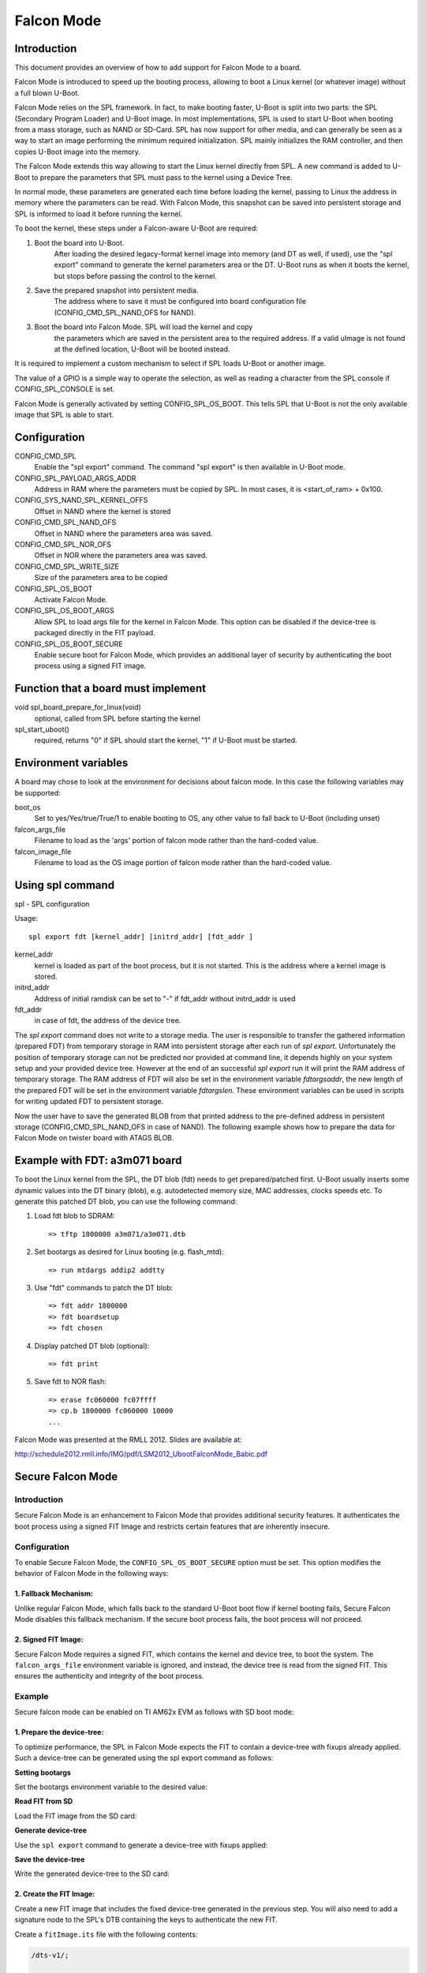 .. SPDX-License-Identifier: GPL-2.0-or-later

Falcon Mode
===========

Introduction
------------

This document provides an overview of how to add support for Falcon Mode
to a board.

Falcon Mode is introduced to speed up the booting process, allowing
to boot a Linux kernel (or whatever image) without a full blown U-Boot.

Falcon Mode relies on the SPL framework. In fact, to make booting faster,
U-Boot is split into two parts: the SPL (Secondary Program Loader) and U-Boot
image. In most implementations, SPL is used to start U-Boot when booting from
a mass storage, such as NAND or SD-Card. SPL has now support for other media,
and can generally be seen as a way to start an image performing the minimum
required initialization. SPL mainly initializes the RAM controller, and then
copies U-Boot image into the memory.

The Falcon Mode extends this way allowing to start the Linux kernel directly
from SPL. A new command is added to U-Boot to prepare the parameters that SPL
must pass to the kernel using a Device Tree.

In normal mode, these parameters are generated each time before
loading the kernel, passing to Linux the address in memory where
the parameters can be read.
With Falcon Mode, this snapshot can be saved into persistent storage and SPL is
informed to load it before running the kernel.

To boot the kernel, these steps under a Falcon-aware U-Boot are required:

1. Boot the board into U-Boot.
    After loading the desired legacy-format kernel image into memory (and DT as
    well, if used), use the "spl export" command to generate the kernel
    parameters area or the DT.  U-Boot runs as when it boots the kernel, but
    stops before passing the control to the kernel.

2. Save the prepared snapshot into persistent media.
    The address where to save it must be configured into board configuration
    file (CONFIG_CMD_SPL_NAND_OFS for NAND).

3. Boot the board into Falcon Mode. SPL will load the kernel and copy
    the parameters which are saved in the persistent area to the required
    address. If a valid uImage is not found at the defined location, U-Boot
    will be booted instead.

It is required to implement a custom mechanism to select if SPL loads U-Boot
or another image.

The value of a GPIO is a simple way to operate the selection, as well as
reading a character from the SPL console if CONFIG_SPL_CONSOLE is set.

Falcon Mode is generally activated by setting CONFIG_SPL_OS_BOOT. This tells
SPL that U-Boot is not the only available image that SPL is able to start.

Configuration
-------------

CONFIG_CMD_SPL
    Enable the "spl export" command.
    The command "spl export" is then available in U-Boot mode.

CONFIG_SPL_PAYLOAD_ARGS_ADDR
    Address in RAM where the parameters must be copied by SPL.
    In most cases, it is <start_of_ram> + 0x100.

CONFIG_SYS_NAND_SPL_KERNEL_OFFS
    Offset in NAND where the kernel is stored

CONFIG_CMD_SPL_NAND_OFS
    Offset in NAND where the parameters area was saved.

CONFIG_CMD_SPL_NOR_OFS
    Offset in NOR where the parameters area was saved.

CONFIG_CMD_SPL_WRITE_SIZE
    Size of the parameters area to be copied

CONFIG_SPL_OS_BOOT
    Activate Falcon Mode.

CONFIG_SPL_OS_BOOT_ARGS
    Allow SPL to load args file for the kernel in Falcon Mode. This option can
    be disabled if the device-tree is packaged directly in the FIT payload.

CONFIG_SPL_OS_BOOT_SECURE
    Enable secure boot for Falcon Mode, which provides an additional layer of
    security by authenticating the boot process using a signed FIT image.

Function that a board must implement
------------------------------------

void spl_board_prepare_for_linux(void)
    optional, called from SPL before starting the kernel

spl_start_uboot()
    required, returns "0" if SPL should start the kernel, "1" if U-Boot
    must be started.

Environment variables
---------------------

A board may chose to look at the environment for decisions about falcon
mode.  In this case the following variables may be supported:

boot_os
    Set to yes/Yes/true/True/1 to enable booting to OS,
    any other value to fall back to U-Boot (including unset)

falcon_args_file
    Filename to load as the 'args' portion of falcon mode rather than the
    hard-coded value.

falcon_image_file
    Filename to load as the OS image portion of falcon mode rather than the
    hard-coded value.

Using spl command
-----------------

spl - SPL configuration

Usage::

    spl export fdt [kernel_addr] [initrd_addr] [fdt_addr ]

kernel_addr
    kernel is loaded as part of the boot process, but it is not started.
    This is the address where a kernel image is stored.

initrd_addr
    Address of initial ramdisk
    can be set to "-" if fdt_addr without initrd_addr is used

fdt_addr
    in case of fdt, the address of the device tree.

The *spl export* command does not write to a storage media. The user is
responsible to transfer the gathered information (prepared FDT) from temporary
storage in RAM into persistent storage after each run of *spl export*.
Unfortunately the position of temporary storage can not be predicted nor
provided at command line, it depends highly on your system setup and your
provided device tree.
However at the end of an successful *spl export* run it will print the
RAM address of temporary storage. The RAM address of FDT will also be
set in the environment variable *fdtargsaddr*, the new length of the
prepared FDT will be set in the environment variable *fdtargslen*.
These environment variables can be used in scripts for writing updated
FDT to persistent storage.

Now the user have to save the generated BLOB from that printed address
to the pre-defined address in persistent storage
(CONFIG_CMD_SPL_NAND_OFS in case of NAND).
The following example shows how to prepare the data for Falcon Mode on
twister board with ATAGS BLOB.

Example with FDT: a3m071 board
------------------------------

To boot the Linux kernel from the SPL, the DT blob (fdt) needs to get
prepared/patched first. U-Boot usually inserts some dynamic values into
the DT binary (blob), e.g. autodetected memory size, MAC addresses,
clocks speeds etc. To generate this patched DT blob, you can use
the following command:

1. Load fdt blob to SDRAM::

        => tftp 1800000 a3m071/a3m071.dtb

2. Set bootargs as desired for Linux booting (e.g. flash_mtd)::

        => run mtdargs addip2 addtty

3. Use "fdt" commands to patch the DT blob::

        => fdt addr 1800000
        => fdt boardsetup
        => fdt chosen

4. Display patched DT blob (optional)::

        => fdt print

5. Save fdt to NOR flash::

        => erase fc060000 fc07ffff
        => cp.b 1800000 fc060000 10000
        ...


Falcon Mode was presented at the RMLL 2012. Slides are available at:

http://schedule2012.rmll.info/IMG/pdf/LSM2012_UbootFalconMode_Babic.pdf

Secure Falcon Mode
------------------

Introduction
~~~~~~~~~~~~

Secure Falcon Mode is an enhancement to Falcon Mode that provides additional
security features. It authenticates the boot process using a signed FIT Image
and restricts certain features that are inherently insecure.

Configuration
~~~~~~~~~~~~~

To enable Secure Falcon Mode, the ``CONFIG_SPL_OS_BOOT_SECURE`` option must be
set. This option modifies the behavior of Falcon Mode in the following ways:

1. Fallback Mechanism:
^^^^^^^^^^^^^^^^^^^^^^

Unlike regular Falcon Mode, which falls back to the standard U-Boot boot flow
if kernel booting fails, Secure Falcon Mode disables this fallback mechanism. If
the secure boot process fails, the boot process will not proceed.

2. Signed FIT Image:
^^^^^^^^^^^^^^^^^^^^

Secure Falcon Mode requires a signed FIT, which contains the kernel and
device tree, to boot the system. The ``falcon_args_file`` environment variable
is ignored, and instead, the device tree is read from the signed FIT. This
ensures the authenticity and integrity of the boot process.

Example
~~~~~~~

Secure falcon mode can be enabled on TI AM62x EVM as follows with SD boot mode:

1. Prepare the device-tree:
^^^^^^^^^^^^^^^^^^^^^^^^^^^

To optimize performance, the SPL in Falcon Mode expects the FIT to contain a
device-tree with fixups already applied. Such a device-tree can be generated
using the spl export command as follows:

**Setting bootargs**

Set the bootargs environment variable to the desired value:

.. prompt:: bash =>

        env set bootargs 'console=ttyS2,115200n8 root=/dev/mmcblk1p2 rw rootfstype=ext4 rootwait'

**Read FIT from SD**

Load the FIT image from the SD card:

.. prompt:: bash =>

        load mmc 1:2 0x90000000 /boot/fitImage

**Generate device-tree**

Use the ``spl export`` command to generate a device-tree with fixups applied:

.. prompt:: bash =>

        spl export fdt 0x90000000

**Save the device-tree**

Write the generated device-tree to the SD card:

.. prompt:: bash =>

        fatwrite mmc 1:1 $fdtargsaddr k3-am625-sk-falcon.dtb $fdtargslen

2. Create the FIT Image:
^^^^^^^^^^^^^^^^^^^^^^^^

Create a new FIT image that includes the fixed device-tree generated in the
previous step. You will also need to add a signature node to the SPL's DTB
containing the keys to authenticate the new FIT.

Create a ``fitImage.its`` file with the following contents:

.. code-block:: dts

    /dts-v1/;

    / {
        description = "Kernel fitImage";
        #address-cells = <1>;

        images {
            kernel {
                description = "Linux kernel";
                data = /incbin/("Image");
                type = "kernel";
                arch = "arm64";
                os = "linux";
                compression = "none";
                load = <0x82000000>;
                entry = <0x82000000>;
                hash-1 {
                    algo = "sha512";
                };
            };

            fdt-falcon {
                description = "Flattened Device Tree blob";
                data = /incbin/("k3-am625-sk-falcon.dtb");
                type = "flat_dt";
                arch = "arm64";
                compression = "none";
                load = <0x88000000>;
                entry = <0x88000000>;
                hash-1 {
                    algo = "sha512";
                };
            };
        };

        configurations {
            default = "conf-ti_am625";

            conf-ti_am625 {
                description = "Linux kernel, FDT blob";
                kernel = "kernel";
                fdt = "fdt-falcon";
                hash-1 {
                    algo = "sha512";
                };

                signature-1 {
                    algo = "sha512,rsa4096";
                    key-name-hint = "custMpk";
                    padding = "pkcs-1.5";
                    sign-images = "kernel", "fdt-falcon";
                };
            };
        };
    };

Then, use the mkimage tool to create the FIT image and modify SPL's DTB:

.. prompt:: bash $

        tools/mkimage -f fitImage.its -K build/spl/dts/ti/k3-am625-sk.dtb -k arch/arm/mach-k3/keys -r fitImage

3. Rebuild U-Boot SPL:
^^^^^^^^^^^^^^^^^^^^^^

With the newly created ``fitImage`` written to the boot partition of the SD card
and the keys added to the SPL's device-tree, you can rebuild the SPL with the
following configuration fragment to enable Falcon Mode:

::

        CONFIG_SPL_OS_BOOT=y
        CONFIG_SPL_OS_BOOT_SECURE=y
        CONFIG_SPL_FIT_SIGNATURE=y
        CONFIG_SPL_RSA=y

        # Disable support for booting raw kernel image
        CONFIG_CMD_BOOTI=n
        CONFIG_CMD_BOOTZ=n

        # Only support MMC falcon mode
        CONFIG_SPL_SPI_FLASH_SUPPORT=n
        CONFIG_SPL_NOR_SUPPORT=n
        CONFIG_SPL_NAND_SUPPORT=n

        # We don't need TIFS authenticating the FIT
        CONFIG_SPL_FIT_IMAGE_POST_PROCESS=n

        # Modify memory map to allow more space for the larger FIT
        CONFIG_SPL_STACK_R_ADDR=0x88000000
        CONFIG_SPL_LOAD_FIT_ADDRESS=0x82000000
        CONFIG_SPL_STACK_R_MALLOC_SIMPLE_LEN=0x4000000

Console Log
~~~~~~~~~~~

The following console log output shows the boot process with Secure Falcon Mode
enabled:

::

        U-Boot SPL 2025.10-rc5-00482-ge14055bfa9d1-dirty (Oct 09 2025 - 14:31:50 +0530)
        SYSFW ABI: 4.0 (firmware rev 0x000b '11.0.7--v11.00.07 (Fancy Rat)')
        SPL initial stack usage: 1968 bytes
        Trying to boot from MMC2
        ## Checking hash(es) for config conf-ti_am625 ... sha512,rsa4096:custMpk+ OK
        ## Checking hash(es) for Image kernel ... sha512+ OK
        ## Checking hash(es) for Image fdt-falcon ... sha512+ OK
        [    0.000000] Booting Linux on physical CPU 0x0000000000 [0x410fd034]
        [    0.000000] Linux version 6.6.58-ti-01497-ga7758da17c28-dirty (oe-user@oe-host) (aarch64-oe-linux-gcc (GCC) 14.2.0, GNU ld (GNU Binutils) 2.43.1
        .20241111) #1 SMP PREEMPT Wed Nov 27 13:23:15 UTC 2024
        [    0.000000] KASLR enabled
        [    0.000000] Machine model: Texas Instruments AM625 SK
        [    0.000000] efi: UEFI not found.
        [    0.000000] Reserved memory: created CMA memory pool at 0x00000000f8000000, size 128 MiB
        [    0.000000] OF: reserved mem: initialized node linux,cma, compatible id shared-dma-pool
        [    0.000000] OF: reserved mem: 0x00000000f8000000..0x00000000ffffffff (131072 KiB) map reusable linux,cma
        [    0.000000] OF: reserved mem: 0x0000000080000000..0x000000008007ffff (512 KiB) nomap non-reusable tfa@80000000
        [    0.000000] OF: reserved mem: 0x000000009c700000..0x000000009c7fffff (1024 KiB) map non-reusable ramoops@9c700000
        [    0.000000] Reserved memory: created DMA memory pool at 0x000000009c800000, size 3 MiB
        [    0.000000] OF: reserved mem: initialized node ipc-memories@9c800000, compatible id shared-dma-pool
        [    0.000000] OF: reserved mem: 0x000000009c800000..0x000000009cafffff (3072 KiB) nomap non-reusable ipc-memories@9c800000
        [    0.000000] Reserved memory: created DMA memory pool at 0x000000009cb00000, size 1 MiB
        [    0.000000] OF: reserved mem: initialized node m4f-dma-memory@9cb00000, compatible id shared-dma-pool
        [    0.000000] OF: reserved mem: 0x000000009cb00000..0x000000009cbfffff (1024 KiB) nomap non-reusable m4f-dma-memory@9cb00000
        [    0.000000] Reserved memory: created DMA memory pool at 0x000000009cc00000, size 14 MiB
        [    0.000000] OF: reserved mem: initialized node m4f-memory@9cc00000, compatible id shared-dma-pool
        [    0.000000] OF: reserved mem: 0x000000009cc00000..0x000000009d9fffff (14336 KiB) nomap non-reusable m4f-memory@9cc00000
        [    0.000000] Reserved memory: created DMA memory pool at 0x000000009da00000, size 1 MiB
        [    0.000000] OF: reserved mem: initialized node r5f-dma-memory@9da00000, compatible id shared-dma-pool
        [    0.000000] OF: reserved mem: 0x000000009da00000..0x000000009dafffff (1024 KiB) nomap non-reusable r5f-dma-memory@9da00000
        [    0.000000] Reserved memory: created DMA memory pool at 0x000000009db00000, size 12 MiB
        [    0.000000] OF: reserved mem: initialized node r5f-memory@9db00000, compatible id shared-dma-pool
        [    0.000000] OF: reserved mem: 0x000000009db00000..0x000000009e6fffff (12288 KiB) nomap non-reusable r5f-memory@9db00000
        [    0.000000] OF: reserved mem: 0x000000009e800000..0x000000009fffffff (24576 KiB) nomap non-reusable optee@9e800000
        [    0.000000] Zone ranges:
        [    0.000000]   DMA      [mem 0x0000000080000000-0x00000000ffffffff]
        [    0.000000]   DMA32    empty
        [    0.000000]   Normal   empty
        [    0.000000] Movable zone start for each node
        [    0.000000] Early memory node ranges
        [    0.000000]   node   0: [mem 0x0000000080000000-0x000000008007ffff]
        [    0.000000]   node   0: [mem 0x0000000080080000-0x000000009c7fffff]
        [    0.000000]   node   0: [mem 0x000000009c800000-0x000000009e6fffff]
        [    0.000000]   node   0: [mem 0x000000009e700000-0x000000009e7fffff]
        [    0.000000]   node   0: [mem 0x000000009e800000-0x000000009fffffff]
        [    0.000000]   node   0: [mem 0x00000000a0000000-0x00000000ffffffff]
        [    0.000000] Initmem setup node 0 [mem 0x0000000080000000-0x00000000ffffffff]
        [    0.000000] psci: probing for conduit method from DT.
        [    0.000000] psci: PSCIv1.1 detected in firmware.
        [    0.000000] psci: Using standard PSCI v0.2 function IDs
        [    0.000000] psci: Trusted OS migration not required
        [    0.000000] psci: SMC Calling Convention v1.5
        [    0.000000] percpu: Embedded 20 pages/cpu s43176 r8192 d30552 u81920
        [    0.000000] Detected VIPT I-cache on CPU0
        [    0.000000] CPU features: detected: GIC system register CPU interface
        [    0.000000] CPU features: kernel page table isolation forced ON by KASLR
        [    0.000000] CPU features: detected: Kernel page table isolation (KPTI)
        [    0.000000] CPU features: detected: ARM erratum 845719
        [    0.000000] alternatives: applying boot alternatives
        [    0.000000] Kernel command line: console=ttyS2,115200n8 root=/dev/mmcblk1p2 rw rootfstype=ext4 rootwait

Falcon Mode Boot on RISC-V
--------------------------

Introduction
~~~~~~~~~~~~

In the RISC-V environment, OpenSBI is required to enable a supervisor mode
binary to execute certain privileged operations. The typical boot sequence on
RISC-V is SPL -> OpenSBI -> U-Boot -> Linux kernel. SPL will load and start
the OpenSBI initializations, then OpenSBI will bring up the next image, U-Boot
proper. The OpenSBI binary must be prepared in advance of the U-Boot build
process and it will be packed together with U-Boot into a file called
u-boot.itb.

The Falcon Mode on RISC-V platforms is a distinct boot sequence. Borrowing
ideas from the U-Boot Falcon Mode on ARM, it skips the U-Boot proper phase
in the normal boot process and allows OpenSBI to load and start the Linux
kernel. Its boot sequence is SPL -> OpenSBI -> Linux kernel. The OpenSBI
binary and Linux kernel binary must be prepared prior to the U-Boot build
process and they will be packed together as a FIT image named linux.itb in
this process.

CONFIG_SPL_LOAD_FIT_OPENSBI_OS_BOOT enables the Falcon Mode boot on RISC-V.
This configuration setting tells OpenSBI that Linux kernel is its next OS
image and makes it load and start the kernel afterwards.

Note that the Falcon Mode boot bypasses a lot of initializations by U-Boot.
If the Linux kernel expects hardware initializations by U-Boot, make sure to
port the relevant code to the SPL build process.

Configuration
~~~~~~~~~~~~~

CONFIG_SPL_LOAD_FIT_ADDRESS
    Specifies the address to load u-boot.itb in a normal boot. When the Falcon
    Mode boot is enabled, it specifies the load address of linux.itb.

CONFIG_SYS_TEXT_BASE
    Specifies the address of the text section for a u-boot proper in a normal
    boot. When the Falcon Mode boot is enabled, it specifies the text section
    address for the Linux kernel image.

CONFIG_SPL_PAYLOAD_ARGS_ADDR
    The address in the RAM to which the FDT blob is to be moved by the SPL.
    SPL places the FDT blob right after the kernel. As the kernel does not
    include the BSS section in its size calculation, SPL ends up placing
    the FDT blob within the BSS section of the kernel. This may cause the
    FDT blob to be cleared during kernel BSS initialization. To avoid the
    issue, be sure to move the FDT blob out of the kernel first.

CONFIG_SPL_LOAD_FIT_OPENSBI_OS_BOOT
    Activates the Falcon Mode boot on RISC-V.

Example for Andes AE350 Board
~~~~~~~~~~~~~~~~~~~~~~~~~~~~~

A FDT blob is required to boot the Linux kernel from the SPL. Andes AE350
platforms generally come with a builtin dtb. To load a custom DTB, follow
these steps:

1. Load the custom DTB to SDRAM::

        => fatload mmc 0:1 0x20000000 user_custom.dtb

2. Set the SPI speed::

        => sf probe 0:0 50000000 0

3. Erase sectors from the SPI Flash::

        => sf erase 0xf0000 0x10000

4. Write the FDT blob to the erased sectors of the Flash::

        => sf write 0x20000000 0xf0000 0x10000

Console Log of AE350 Falcon Mode Boot
~~~~~~~~~~~~~~~~~~~~~~~~~~~~~~~~~~~~~

::

        U-Boot SPL 2023.01-00031-g777ecdea66 (Oct 31 2023 - 18:41:36 +0800)
        Trying to boot from RAM

        OpenSBI v1.2-51-g7304e42
           ____                    _____ ____ _____
          / __ \                  / ____|  _ \_   _|
         | |  | |_ __   ___ _ __ | (___ | |_) || |
         | |  | | '_ \ / _ \ '_ \ \___ \|  _ < | |
         | |__| | |_) |  __/ | | |____) | |_) || |_
          \____/| .__/ \___|_| |_|_____/|____/_____|
                | |
                |_|

        Platform Name             : andestech,ax25
        Platform Features         : medeleg
        Platform HART Count       : 1
        Platform IPI Device       : andes_plicsw
        Platform Timer Device     : andes_plmt @ 60000000Hz
        Platform Console Device   : uart8250
        Platform HSM Device       : andes_smu
        Platform PMU Device       : andes_pmu
        Platform Reboot Device    : atcwdt200
        Platform Shutdown Device  : ---
        Firmware Base             : 0x0
        Firmware Size             : 196 KB
        Runtime SBI Version       : 1.0

        Domain0 Name              : root
        Domain0 Boot HART         : 0
        Domain0 HARTs             : 0*
        Domain0 Region00          : 0x0000000000000000-0x000000000003ffff ()
        Domain0 Region01          : 0x00000000e6000000-0x00000000e60fffff (I,R)
        Domain0 Region02          : 0x00000000e6400000-0x00000000e67fffff (I)
        Domain0 Region03          : 0x0000000000000000-0xffffffffffffffff (R,W,X)
        Domain0 Next Address      : 0x0000000001800000
        Domain0 Next Arg1         : 0x0000000001700000
        Domain0 Next Mode         : S-mode
        Domain0 SysReset          : yes

        Boot HART ID              : 0
        Boot HART Domain          : root
        Boot HART Priv Version    : v1.11
        Boot HART Base ISA        : rv64imafdcx
        Boot HART ISA Extensions  : none
        Boot HART PMP Count       : 8
        Boot HART PMP Granularity : 4
        Boot HART PMP Address Bits: 31
        Boot HART MHPM Count      : 4
        Boot HART MHPM Bits       : 64
        Boot HART MIDELEG         : 0x0000000000000222
        Boot HART MEDELEG         : 0x000000000000b109
        [    0.000000] Linux version 6.1.47-09019-g0584b09ad862-dirty
        [    0.000000] OF: fdt: Ignoring memory range 0x0 - 0x1800000
        [    0.000000] Machine model: andestech,ax25
        [    0.000000] earlycon: sbi0 at I/O port 0x0 (options '')
        [    0.000000] printk: bootconsole [sbi0] enabled
        [    0.000000] Disabled 4-level and 5-level paging
        [    0.000000] efi: UEFI not found.
        [    0.000000] Zone ranges:
        [    0.000000]   DMA32    [mem 0x0000000001800000-0x000000003fffffff]
        [    0.000000]   Normal   empty
        [    0.000000] Movable zone start for each node
        [    0.000000] Early memory node ranges
        [    0.000000]   node   0: [mem 0x0000000001800000-0x000000003fffffff]
        [    0.000000] Initmem setup node 0 [mem 0x0000000001800000-0x000000003fffffff]
        [    0.000000] SBI specification v1.0 detected
        [    0.000000] SBI implementation ID=0x1 Version=0x10002
        [    0.000000] SBI TIME extension detected
        [    0.000000] SBI IPI extension detected
        [    0.000000] SBI RFENCE extension detected
        [    0.000000] SBI SRST extension detected
        [    0.000000] SBI HSM extension detected
        [    0.000000] riscv: base ISA extensions acim
        [    0.000000] riscv: ELF capabilities acim
        [    0.000000] percpu: Embedded 18 pages/cpu s35000 r8192 d30536 u73728
        [    0.000000] Built 1 zonelists, mobility grouping on.  Total pages: 252500
